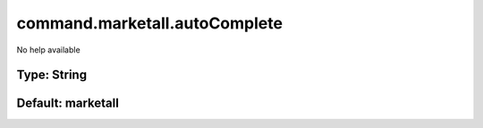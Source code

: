 ==============================
command.marketall.autoComplete
==============================

No help available

Type: String
~~~~~~~~~~~~
Default: **marketall**
~~~~~~~~~~~~~~~~~~~~~~
